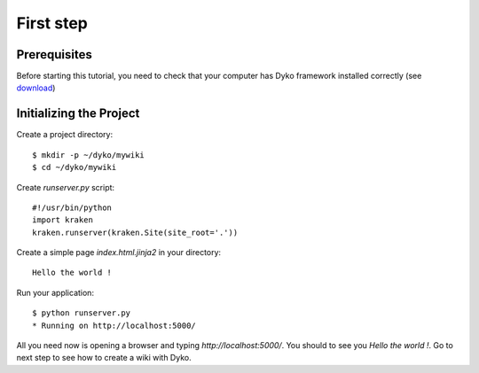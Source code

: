 First step 
==========

Prerequisites
-------------
Before starting this tutorial, you need to check that your computer has Dyko 
framework installed correctly (see download_)

Initializing the Project
------------------------

Create a project directory::
  
  $ mkdir -p ~/dyko/mywiki 
  $ cd ~/dyko/mywiki

Create *runserver.py* script::

  #!/usr/bin/python
  import kraken
  kraken.runserver(kraken.Site(site_root='.'))

Create a simple page *index.html.jinja2* in your directory::

  Hello the world !

Run your application::

  $ python runserver.py
  * Running on http://localhost:5000/
  
All you need now is opening a browser and typing *http://localhost:5000/*. You 
should to see you *Hello the world !*. Go to next step to see how to create a 
wiki with Dyko.

.. _download: /download
